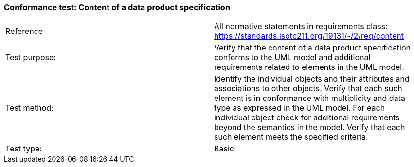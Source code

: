=== Conformance test: Content of a data product specification

[width="100%"]
|====================
|  Reference|  All normative statements in requirements class:
https://standards.isotc211.org/19131/-/2/req/content
| Test purpose: |  Verify that the content of a data product specification conforms to the UML
model and additional requirements related to elements in the UML model.
| Test method: |  Identify the individual objects and their attributes and associations to other
objects. Verify that each such element is in conformance with multiplicity and
data type as expressed in the UML model.
For each individual object check for additional requirements beyond the
semantics in the model. Verify that each such element meets the specified
criteria.
| Test type: |  Basic
|====================

